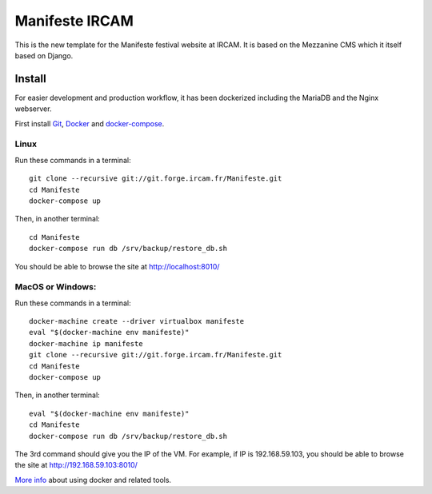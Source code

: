 ================
Manifeste IRCAM
================

This is the new template for the Manifeste festival website at IRCAM. It is based on the Mezzanine CMS which it itself based on Django.

Install
=========

For easier development and production workflow, it has been dockerized including the MariaDB and the Nginx webserver.

First install `Git <http://git-scm.com/downloads>`_, `Docker <https://docs.docker.com/installation/>`_ and `docker-compose <https://docs.docker.com/compose/install/>`_.

Linux
------

Run these commands in a terminal::

    git clone --recursive git://git.forge.ircam.fr/Manifeste.git
    cd Manifeste
    docker-compose up

Then, in another terminal::

    cd Manifeste
    docker-compose run db /srv/backup/restore_db.sh

You should be able to browse the site at http://localhost:8010/

MacOS or Windows:
------------------

Run these commands in a terminal::

    docker-machine create --driver virtualbox manifeste
    eval "$(docker-machine env manifeste)"
    docker-machine ip manifeste
    git clone --recursive git://git.forge.ircam.fr/Manifeste.git
    cd Manifeste
    docker-compose up

Then, in another terminal::

    eval "$(docker-machine env manifeste)"
    cd Manifeste
    docker-compose run db /srv/backup/restore_db.sh

The 3rd command should give you the IP of the VM. For example, if IP is 192.168.59.103, you should be able to browse the site at http://192.168.59.103:8010/

`More info <https://docs.docker.com/>`_ about using docker and related tools.
